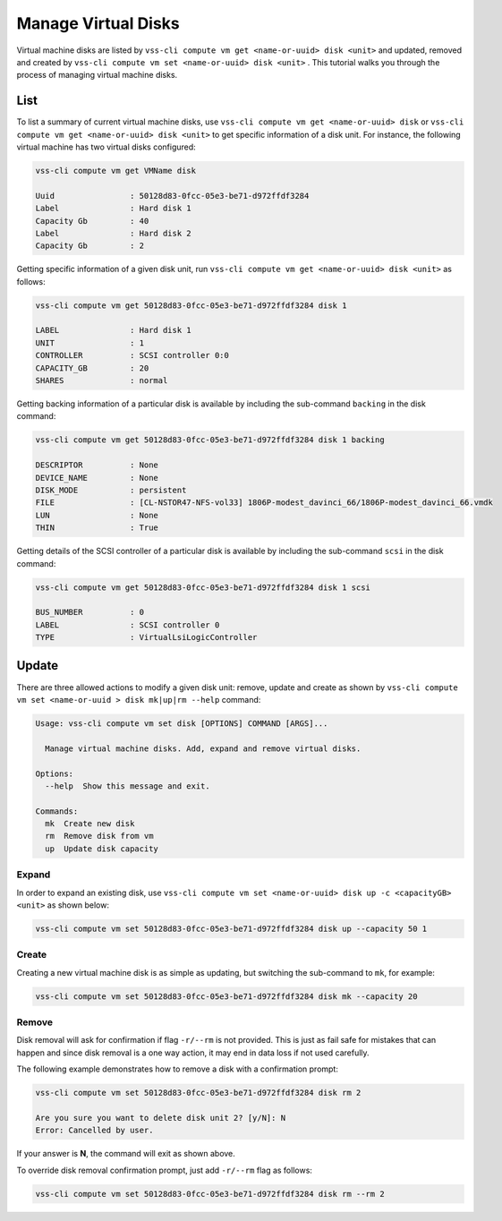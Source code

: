 .. _Disk:

Manage Virtual Disks
====================

Virtual machine disks are listed by ``vss-cli compute vm get <name-or-uuid> disk <unit>`` and updated, removed and
created by ``vss-cli compute vm set <name-or-uuid> disk <unit>`` . This tutorial walks you through the process of
managing virtual machine disks.

List
----

To list a summary of current virtual machine disks, use ``vss-cli compute vm get <name-or-uuid> disk`` or
``vss-cli compute vm get <name-or-uuid> disk <unit>`` to get specific information of a disk unit. For instance,
the following virtual machine has two virtual disks configured:

.. code-block:: bash

    vss-cli compute vm get VMName disk

    Uuid                : 50128d83-0fcc-05e3-be71-d972ffdf3284
    Label               : Hard disk 1
    Capacity Gb         : 40
    Label               : Hard disk 2
    Capacity Gb         : 2

Getting specific information of a given disk unit, run ``vss-cli compute vm get <name-or-uuid> disk <unit>`` as
follows:

.. code-block:: bash

    vss-cli compute vm get 50128d83-0fcc-05e3-be71-d972ffdf3284 disk 1

    LABEL               : Hard disk 1
    UNIT                : 1
    CONTROLLER          : SCSI controller 0:0
    CAPACITY_GB         : 20
    SHARES              : normal

Getting backing information of a particular disk is available by including the sub-command ``backing``
in the disk command:

.. code-block:: bash

    vss-cli compute vm get 50128d83-0fcc-05e3-be71-d972ffdf3284 disk 1 backing

    DESCRIPTOR          : None
    DEVICE_NAME         : None
    DISK_MODE           : persistent
    FILE                : [CL-NSTOR47-NFS-vol33] 1806P-modest_davinci_66/1806P-modest_davinci_66.vmdk
    LUN                 : None
    THIN                : True


Getting details of the SCSI controller of a particular disk is available by including the sub-command ``scsi``
in the disk command:


.. code-block:: bash

    vss-cli compute vm get 50128d83-0fcc-05e3-be71-d972ffdf3284 disk 1 scsi

    BUS_NUMBER          : 0
    LABEL               : SCSI controller 0
    TYPE                : VirtualLsiLogicController


Update
------
There are three allowed actions to modify a given disk unit: remove, update and create as shown by
``vss-cli compute vm set <name-or-uuid
> disk mk|up|rm --help`` command:

.. code-block:: bash

    Usage: vss-cli compute vm set disk [OPTIONS] COMMAND [ARGS]...

      Manage virtual machine disks. Add, expand and remove virtual disks.

    Options:
      --help  Show this message and exit.

    Commands:
      mk  Create new disk
      rm  Remove disk from vm
      up  Update disk capacity


Expand
~~~~~~
In order to expand an existing disk, use ``vss-cli compute vm set <name-or-uuid> disk up -c <capacityGB> <unit>``
as shown below:

.. code-block:: bash

    vss-cli compute vm set 50128d83-0fcc-05e3-be71-d972ffdf3284 disk up --capacity 50 1

Create
~~~~~~
Creating a new virtual machine disk is as simple as updating, but switching the sub-command to ``mk``,
for example:

.. code-block:: bash

    vss-cli compute vm set 50128d83-0fcc-05e3-be71-d972ffdf3284 disk mk --capacity 20

Remove
~~~~~~
Disk removal will ask for confirmation if flag ``-r/--rm`` is not provided. This is just as fail safe for
mistakes that can happen and since disk removal is a one way action, it may end in data loss if
not used carefully.

The following example demonstrates how to remove a disk with a confirmation prompt:

.. code-block:: bash

    vss-cli compute vm set 50128d83-0fcc-05e3-be71-d972ffdf3284 disk rm 2

    Are you sure you want to delete disk unit 2? [y/N]: N
    Error: Cancelled by user.

If your answer is **N**, the command will exit as shown above.

To override disk removal confirmation prompt, just add ``-r/--rm`` flag as follows:

.. code-block:: bash

    vss-cli compute vm set 50128d83-0fcc-05e3-be71-d972ffdf3284 disk rm --rm 2

